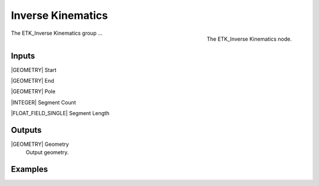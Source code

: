 .. index:: Experimental; Inverse Kinematics
.. _etk-experimental-inverse_kinematics:

*******************
 Inverse Kinematics
*******************

.. figure:: /images/nodes-inverse_kinematics.png
   :align: right

   The ETK_Inverse Kinematics node.

The ETK_Inverse Kinematics group ...


Inputs
=======

|GEOMETRY| Start


|GEOMETRY| End


|GEOMETRY| Pole


|INTEGER| Segment Count


|FLOAT_FIELD_SINGLE| Segment Length


Outputs
========

|GEOMETRY| Geometry
   Output geometry.


Examples
=========

.. todo:: Add example for ETK_Inverse Kinematics
